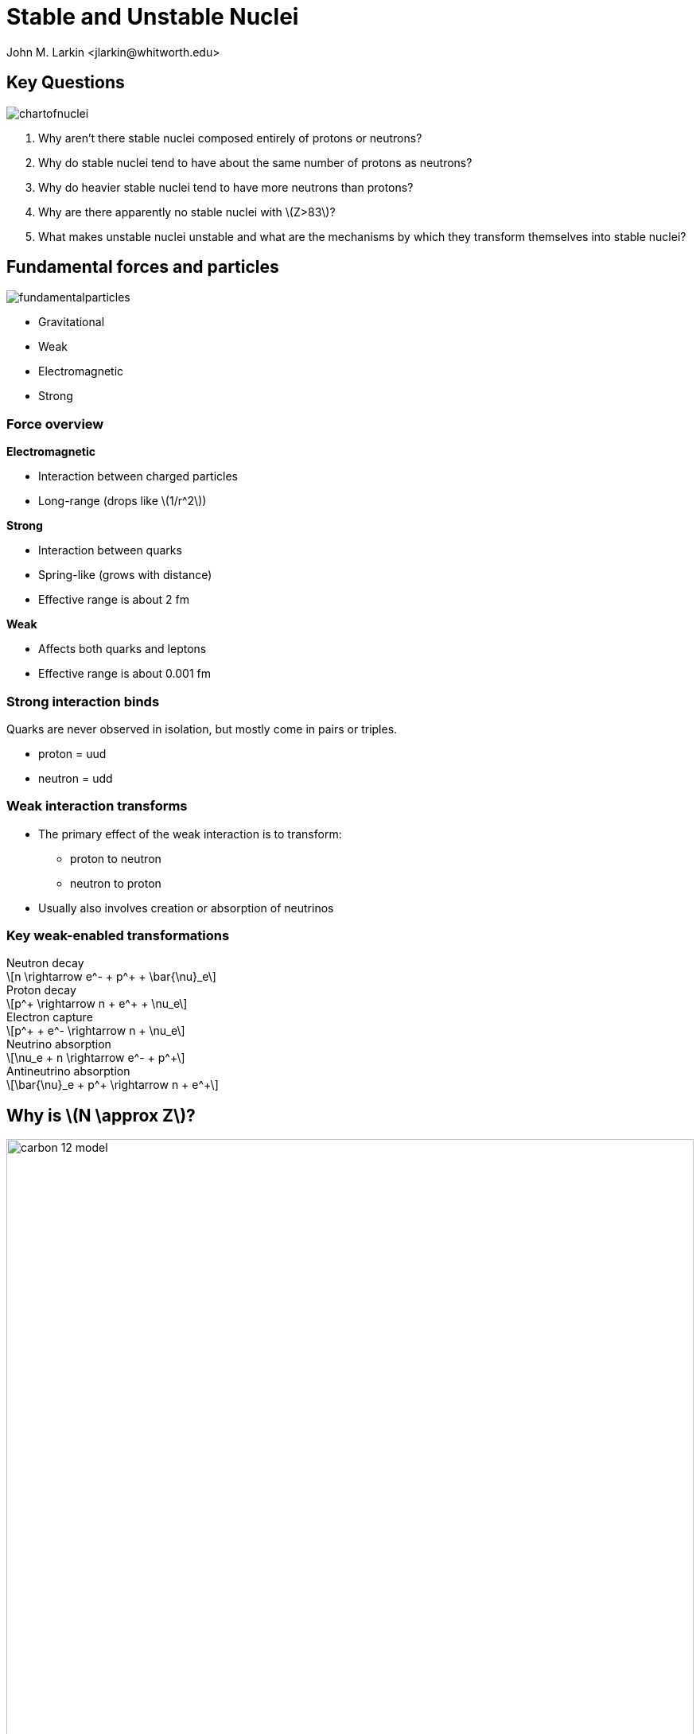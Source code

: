 = Stable and Unstable Nuclei
:author: John M. Larkin <jlarkin@whitworth.edu>
:date: 2024-09-27
:docinfo: private
:experimental: 
:icons: font
:stem: latexmath
:revealjsdir: ../../node_modules/reveal.js
:revealjs_width: 1920
:revealjs_height: 1080
:revealjs_theme: sky
:revealjs_controls: true
:revealjs_controlsLayout: edges
:revealjs_controlsTutorial: true
:source-highlighter: highlight.js

[.columns]
== Key Questions
[.column]
--
image::chartofnuclei.gif[]
--

[.column]
--
[%step]
. Why aren't there stable nuclei composed entirely of protons or neutrons?
. Why do stable nuclei tend to have about the same number of protons as neutrons?
. Why do heavier stable nuclei tend to have more neutrons than protons?
. Why are there apparently no stable nuclei with  stem:[Z>83]?
. What makes unstable nuclei unstable and what are the mechanisms by which they transform themselves into stable nuclei?
--

[.columns]
== Fundamental forces and particles
[.column]
[background-color="white"]
// .**Fundamental Particles**
--
image::fundamentalparticles.png[]
--

[.column]
// .**Fundamental Forces**
--
* Gravitational
* Weak
* Electromagnetic
* Strong
--

[.columns]
=== Force overview

[.column]
.**Electromagnetic**
--
* Interaction between charged particles
* Long-range (drops like  stem:[1/r^2])
--

[.column]
.**Strong**
--
* Interaction between quarks
* Spring-like (grows with distance)
* Effective range is about 2 fm
--

[.column]
.**Weak**
--
* Affects both quarks and leptons
* Effective range is about 0.001 fm
--

[.degrade,transition="convex-in"]
=== Strong interaction binds
Quarks are never observed in isolation, but mostly come in pairs or triples.

* proton = uud
* neutron = udd

[.degrade,transition="convex-in convex-out"]
=== Weak interaction transforms
* The primary effect of the weak interaction is to transform:
** proton to neutron
** neutron to proton
* Usually also involves creation or absorption of neutrinos

[.columns]
[.degrade,transition="slide-in convex-out"]
=== Key weak-enabled transformations

[.column]
--
[stem]
.Neutron decay
++++
n \rightarrow e^- + p^+ + \bar{\nu}_e
++++


[stem]
.Proton decay
++++
p^+ \rightarrow n + e^+ + \nu_e
++++
--

[.column]
--
[stem]
.Electron capture
++++
p^+ + e^- \rightarrow n + \nu_e
++++
--

[.column]
--
[stem]
.Neutrino absorption
++++
\nu_e + n \rightarrow e^- + p^+
++++

[stem]
.Antineutrino absorption
++++
\bar{\nu}_e + p^+ \rightarrow n + e^+
++++
--

[.columns]
== Why is  stem:[N \approx Z]?

[.column]
--
image::carbon-12-model.jpg[height=864]
--

[.column]
.**Particle-in-a-box model of nucleus**
--
Pauli exclusion principle only allows two protons and two neutrons per energy level.
--


[.columns.is-vcentered]
=== Unbalanced nuclei transform

[.column]
--
image::carbon-15-model.jpg[height=864]
--

[.column.fragment.is-one-fifth]
--
icon:arrow-right[4x]
--

[.column.fragment]
--
image::nitrogen-15-model.jpg[height=864]
--

[.column.fragment.has-text-left]
--
Weak interaction allows a lower energy by transforming:

* protons to neutrons
* neutrons to protons
--

[.columns.is-vcentered]
=== Why does this occur?

[.column]
--
image::carbon-14-model.jpg[height=864]
--

[.column.is-one-fifth]
--
icon:arrow-right[4x]
--

[.column]
--
image::nitrogen-14-model.jpg[height=864]
--

[.column.fragment.has-text-left]
--
The mass of the proton is slightly less than that of neutron.

* stem:[m_p = 938.26\ \mathrm{MeV}/c^2]
* stem:[m_n = 939.55\ \mathrm{MeV}/c^2]
--

=== stem:[N \approx Z] because...
The Pauli exclusion principle and energy quantization imply that there can be a significant energy advantage to transforming excess neutrons to protons or excess protons to neutrons.

[IMPORTANT]
====
If a physical process that lowers a system's rest energy **can** take place, it eventually **will** take place.
====

[.columns]
== Why is  stem:[N>Z] for large nuclei?

[.column.is-one-fourth]
--
Electrostatic repulsion raises the energy levels for protons as the number of protons increases.
--

[.column]
--
image::three-midsized-nuclei.jpg[]
--

[.columns]
== Semiempirical binding energy formula

[.column.has-text-left]
--
**Semiempirical** means this equation is a combination of

* theory
* scaling factors based on making it best fit experimental data
--

[.column.has-text-left]
--
[stem]
++++
E_b = E_I - E_S - E_C - E_A
++++

* stem:[E_I] -- interior binding term
* stem:[E_S] -- surface correction term
* stem:[E_C] -- Coulomb repulsion term
* stem:[E_A] -- Asymmetry term
--

[transition="convex-in convex-out", transition-speed=slow]
=== Interior binding term
This term accounts for the strong interaction between pairs of nucleons.

[stem]
++++
\begin{align*}
E_I & = \left(\mbox{number of nucleons}\right) \left( \frac{\mbox{bonds}}{\mbox{nucleon}}\right) \left( \frac{\mbox{energy}}{\mbox{bond}} \right) \\
  & = a_I A
\end{align*}
++++

[transition="convex-in convex-out",transition-speed=slow]
=== Surface correction term
Nucleons on the surface have fewer neighbors so too many bonds were included in the interior binding term. This is the correction factor.

[stem]
++++
\begin{align*}
E_S & = \left(\mbox{number of surface nucleons}\right) \left( \frac{\mbox{bond overcount}}{\mbox{surface nucleon}}\right) \left( \frac{\mbox{energy}}{\mbox{bond}} \right) \\
  & = a_S A^{2/3}
\end{align*}
++++

[transition="convex-in convex-out",transition-speed=slow]
=== Coulomb repulsion term
Every proton repels every other proton.

[stem]
++++
\begin{align*}
E_C & = \frac{1}{2} \sum\limits_{i=1}^{Z} \sum\limits_{\begin{array}{c}j=1\\j \ne i\end{array}}^Z \frac{ke^2}{r_{ij}} \\
  & = \left(\mbox{number of proton pairs}\right) \left( \frac{ke^2}{r_\mathrm{avg}} \right) \\
  & = \frac{1}{2} Z(Z-1) \left( \frac{ke^2}{r_\mathrm{avg}} \right) \\
  & = a_C Z^2 A^{-1/3}
\end{align*}
++++

[transition="convex-in convex-out",transition-speed=slow]
[.columns]
=== Asymmetry term

[.column]
--
The quantization of energy levels and the limitations imposed by the Pauli exclusion principle have not been included in the other terms. Here we account for the cost of having unequal numbers of protons and neutrons.

[stem]
++++
\begin{align*}
E_A & = \left( \mbox{energy to move first pair} \right) + \left( \mbox{energy to move second pair} \right) + ... \\
  & = a_A \left( A - 2Z \right)^2 A^{-1}
\end{align*}
++++
--

[.column]
--
image::asymmetry-term-explained.png[]
--

[transition="convex-in convex-out",transition-speed=slow]
[.columns]
=== Parameters are determined by fitting to experimental data

[.column]
--
[stem]
++++
E_b = a_I A - a_S A^{2/3} - a_C Z^2 A^{-1/3} - a_A \left( A - 2 Z \right)^2 A^{-1}
++++
--

[.column]
--
[stem]
++++
\begin{align*}
a_I & = 15.56\ \mathrm{MeV}\\
a_S & = 17.23\ \mathrm{MeV}\\
a_C & = 0.697\ \mathrm{MeV}\\
a_A & = 23.285\ \mathrm{MeV}
\end{align*}
++++
--

=== Binding energy per nucleon
[stem]
++++
e_b = \frac{E_b}{A}
++++

=== Formula vs. data
[.stretch]
image::sebef-vs-measured.jpg[]

[background-color="black"]
== Test your understanding
image::question-mark-2492009_1920.jpg[canvas,size=contain]

[%auto-animate]
[.columns]
=== Question 1

[.column.has-text-left]
--
One detector for solar neutrinos uses a huge vat of carbon tetrachloride to absorb neutrinos. If a Cl-37 atom absorbs a neutrino, what will it become?

[upperalpha]
. Cl-38
. S-37
. Ar-37
. Ar-36
. other
--

[.column]
--
image::periodic-table-around-chlorine.png[]
--

[%auto-animate]
[.columns]
=== Question 1 (with answer)

[.column.has-text-left]
--
One detector for solar neutrinos uses a huge vat of carbon tetrachloride to absorb neutrinos. If a Cl-37 atom absorbs a neutrino, what will it become?

[upperalpha]
. Cl-38
. S-37
. Ar-37 icon:star[]
. Ar-36
. other
--

[.column]
--
image::periodic-table-around-chlorine.png[]

Neutrinos are associated with weak interactions.

The nucleus starts with 17 protons and 20 neutrons but if it absorbs a neutrino a neutron becomes a proton.
--

[%auto-animate%auto-animate-restart]
[.columns]
=== Question 2

[.column.has-text-left]
--
The He-6 nucleus is unstable. How will it decay?

[upperalpha]
. stem:[{}^6_3\mathrm{Li} + e^- + \bar{\nu}_e]
. stem:[{}^5_3\mathrm{Li} + e^- + \bar{\nu}_e]
. stem:[{}^6_3\mathrm{Li} + e^+ + \nu_e]
. stem:[{}^5_3\mathrm{Li} + e^-]
. stem:[{}^5_1\mathrm{H} + e^+ + \nu_e]
--

[%auto-animate]
[.columns]
=== Question 2 (with answer)

[.column.has-text-left]
--
The He-6 nucleus is unstable. How will it decay?

[upperalpha]
. stem:[{}^6_3\mathrm{Li} + e^- + \bar{\nu}_e] icon:star[]
. stem:[{}^5_3\mathrm{Li} + e^- + \bar{\nu}_e]
. stem:[{}^6_3\mathrm{Li} + e^+ + \nu_e]
. stem:[{}^5_3\mathrm{Li} + e^-]
. stem:[{}^5_1\mathrm{H} + e^+ + \nu_e]
--

[.column]
.**Explanation**
--
The nucleus starts with 2 protons and 4 neutrons. It can become lower energy by transforming a neutron to a proton.

Charge must be conserved so an electron also results.

Transforming n to p requires the weak interaction and this results in some type of neutrino. The electron is normal matter so we need some anti.
--

[%auto-animate%auto-animate-restart]
[.columns]
=== Question 3

[.column.has-text-left]
--
The Al-26 nucleus is unstable. How will it decay?

[upperalpha]
. stem:[{}^{26}_{14}\mathrm{Si} + e^- + \bar{\nu}_e]
. stem:[{}^{25}_{14}\mathrm{Si} + e^- + \bar{\nu}_e]
. stem:[{}^{26}_{12}\mathrm{Mg} + e^- + \bar{\nu}_e]
. stem:[{}^{26}_{12}\mathrm{Mg} + e^+ + \nu_e]
. stem:[{}^{27}_{12}\mathrm{Mg} + e^+ + \nu_e]
--

[%auto-animate]
[.columns]
=== Question 3 (with answer)

[.column.has-text-left]
--
The Al-26 nucleus is unstable. How will it decay?

[upperalpha]
. stem:[{}^{26}_{14}\mathrm{Si} + e^- + \bar{\nu}_e]
. stem:[{}^{25}_{14}\mathrm{Si} + e^- + \bar{\nu}_e]
. stem:[{}^{26}_{12}\mathrm{Mg} + e^- + \bar{\nu}_e]
. stem:[{}^{26}_{12}\mathrm{Mg} + e^+ + \nu_e] icon:star[]
. stem:[{}^{27}_{12}\mathrm{Mg} + e^+ + \nu_e]
--

[.column]
.**Explanation**
--
The original nucleus has 13 protons and 13 neutrons. It could move to either 12 protons and 14 neutrons **or** to 14 protons and 12 neutrons.

Protons have less mass but also repel each other. With this many protons, the repulsion is beginning to be more significant than the mass difference so it is better to have 12 protons.
--

[%auto-animate%auto-animate-restart]
[.columns]
=== Question 4

[.column.has-text-left]
--
The measured binding energy per nucleon for N-15 is 7.700 MeV, while that for O-15 is 7.464 MeV. Why is the average nucleon in the oxygen nucleus less tightly bound than in the nitrogen nucleus?

[upperalpha]
. It has fewer nucleons overall.
. It has more nucleons on the surface.
. It has greater electrostatic repulsion.
. The nucleus is more asymmetric.
. Other
--

[%auto-animate]
[.columns]
=== Question 4 (with answer)

[.column.has-text-left]
--
The measured binding energy per nucleon for N-15 is 7.700 MeV, while that for O-15 is 7.464 MeV. Why is the average nucleon in the oxygen nucleus less tightly bound than in the nitrogen nucleus?

[upperalpha]
. It has fewer nucleons overall.
. It has more nucleons on the surface.
. It has greater electrostatic repulsion. icon:star[]
. The nucleus is more asymmetric.
. Other
--

[%auto-animate%auto-animate-restart]
[.columns]
=== Question 5

[.column.has-text-left]
--
The measured binding energy per nucleon for Ne-20 is 8.032 MeV, while that for Ne-21 is 7.972 MeV. Why is the average nucleon in the larger nucleus less tightly bound than in the smaller nucleus?

[upperalpha]
. It has more nucleons on the surface.
. It has greater electrostatic repulsion.
. The nucleus is more asymmetric.
. Other
--

[%auto-animate]
[.columns]
=== Question 5 (with answer)

[.column.has-text-left]
--
The measured binding energy per nucleon for Ne-20 is 8.032 MeV, while that for Ne-21 is 7.972 MeV. Why is the average nucleon in the larger nucleus less tightly bound than in the smaller nucleus?

[upperalpha]
. It has more nucleons on the surface.
. It has greater electrostatic repulsion.
. The nucleus is more asymmetric.
. Other icon:star[]
--

[.column]
.**Explanation**
--
Certain _magic number_ are more stable than would be expected from the semi-empirical binding energy formula. This is similar to filled orbitals for atoms.

A class in nuclear physics would get into more sophisticated models that include those effects.
--

[background-color="black"]
== The End
image::carbon-nucleus-artsy.jpg[canvas,size=contain]